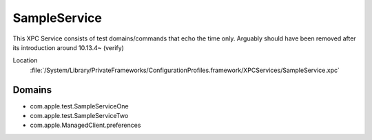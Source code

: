 SampleService
=============

This XPC Service consists of test domains/commands that echo the time only. Arguably should have been removed after
its introduction around 10.13.4~ (verify)

Location
    :file:`/System/Library/PrivateFrameworks/ConfigurationProfiles.framework/XPCServices/SampleService.xpc`


Domains
-------

- com.apple.test.SampleServiceOne
- com.apple.test.SampleServiceTwo
- com.apple.ManagedClient.preferences

